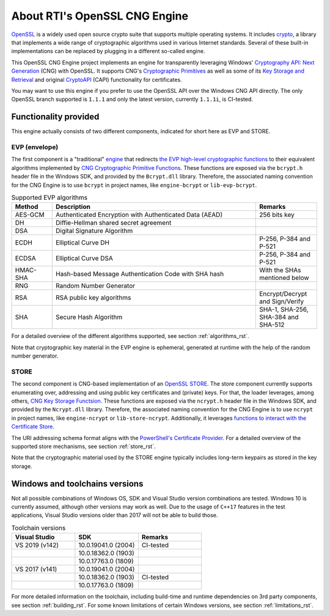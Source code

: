 .. _about_rst:

About RTI's OpenSSL CNG Engine
==============================

`OpenSSL <https://www.openssl.org>`_ is a widely used open source crypto suite that supports multiple operating systems. It includes `crypto <https://www.openssl.org/docs/man1.1.1/man7/crypto.html>`_, a library that implements a wide range of cryptographic algorithms used in various Internet standards. Several of these built-in implementations can be replaced by plugging in a different so-called engine.

This OpenSSL CNG Engine project implements an engine for transparently leveraging Windows' `Cryptography API: Next Generation <https://docs.microsoft.com/en-us/windows/win32/seccng/cng-portal>`_ (CNG) with OpenSSL. It supports CNG's `Cryptographic Primitives <https://docs.microsoft.com/en-us/windows/win32/seccng/cryptographic-primitives>`_ as well as some of its `Key Storage and Retrieval <https://docs.microsoft.com/en-us/windows/win32/seccng/key-storage-and-retrieval>`_ and original `CryptoAPI <https://docs.microsoft.com/en-us/windows/win32/api/wincrypt/>`_ (CAPI) functionality for certificates.

You may want to use this engine if you prefer to use the OpenSSL API over the Windows CNG API directly. The only OpenSSL branch supported is ``1.1.1`` and only the latest version, currently ``1.1.1i``, is CI-tested.


Functionality provided
----------------------

This engine actually consists of two different components, indicated for short here as EVP and STORE.

EVP (envelope)
**************

The first component is a "traditional" `engine <https://github.com/openssl/openssl/blob/OpenSSL_1_1_1i/README.ENGINE>`_ that redirects `the EVP high-level cryptographic functions <https://www.openssl.org/docs/man1.1.1/man7/evp.html>`_ to their equivalent algorithms implemented by `CNG Cryptographic Primitive Functions <https://docs.microsoft.com/en-us/windows/win32/seccng/cng-cryptographic-primitive-functions>`_. These functions are exposed via the ``bcrypt.h`` header file in the Windows SDK, and provided by the ``Bcrypt.dll`` library. Therefore, the associated naming convention for the CNG Engine is to use ``bcrypt`` in project names, like ``engine-bcrypt`` or ``lib-evp-bcrypt``.

.. list-table:: Supported EVP algorithms
   :widths: 10 50 15
   :header-rows: 1

   * - Method
     - Description
     - Remarks
   * - AES-GCM
     - Authenticated Encryption with Authenticated Data (AEAD)
     - 256 bits key
   * - DH
     - Diffie-Hellman shared secret agreement
     -
   * - DSA
     - Digital Signature Algorithm
     -
   * - ECDH
     - Elliptical Curve DH
     - P-256, P-384 and P-521
   * - ECDSA
     - Elliptical Curve DSA
     - P-256, P-384 and P-521
   * - HMAC-SHA
     - Hash-based Message Authentication Code with SHA hash
     - With the SHAs mentioned below 
   * - RNG
     - Random Number Generator
     -
   * - RSA
     - RSA public key algorithms
     - Encrypt/Decrypt and Sign/Verify
   * - SHA
     - Secure Hash Algorithm
     - SHA-1, SHA-256, SHA-384 and SHA-512

For a detailed overview of the different algorithms supported, see section :ref:`algorithms_rst`.

Note that cryptographic key material in the EVP engine is ephemeral, generated at runtime with the help of the random number generator.


STORE
*****

The second component is CNG-based implementation of an `OpenSSL STORE <https://www.openssl.org/docs/man1.1.1/man7/ossl_store.html>`_. The store component currently supports enumerating over, addressing and using public key certificates and (private) keys. For that, the loader leverages, among others, `CNG Key Storage Functsion <https://docs.microsoft.com/en-us/windows/win32/seccng/cng-key-storage-functions>`_. These functions are exposed via the ``ncrypt.h`` header file in the Windows SDK, and provided by the ``Ncrypt.dll`` library. Therefore, the associated naming convention for the CNG Engine is to use ``ncrypt`` in project names, like ``engine-ncrypt`` or ``lib-store-ncrypt``. Additionally, it leverages `functions to interact with the Certificate Store <https://docs.microsoft.com/en-us/windows/win32/api/wincrypt/>`_.

The URI addressing schema format aligns with the `PowerShell's Certificate Provider <https://docs.microsoft.com/en-us/powershell/module/microsoft.powershell.security/about/about_certificate_provider?view=powershell-7.1>`_. For a detailed overview of the supported store mechanisms, see section :ref:`store_rst`.

Note that the cryptographic material used by the STORE engine typically includes long-term keypairs as stored in the key storage.


Windows and toolchains versions
-------------------------------

Not all possible combinations of Windows OS, SDK and Visual Studio version combinations are tested. Windows 10 is currently assumed, although other versions may work as well. Due to the usage of ``C++17`` features in the test applications, Visual Studio versions older than 2017 will not be able to build those.

.. list-table:: Toolchain versions
   :widths: 20 20 20
   :header-rows: 1

   * - Visual Studio
     - SDK
     - Remarks
   * - VS 2019 (v142)
     - 10.0.19041.0 (2004)
     - CI-tested
   * -
     - 10.0.18362.0 (1903)
     -
   * -
     - 10.0.17763.0 (1809)
     -
   * - VS 2017 (v141)
     - 10.0.19041.0 (2004)
     -
   * -
     - 10.0.18362.0 (1903)
     - CI-tested
   * -
     - 10.0.17763.0 (1809)
     -

For more detailed information on the toolchain, including build-time and runtime dependencies on 3rd party components, see section :ref:`building_rst`. 
For some known limitations of certain Windows versions, see section :ref:`limitations_rst`.

